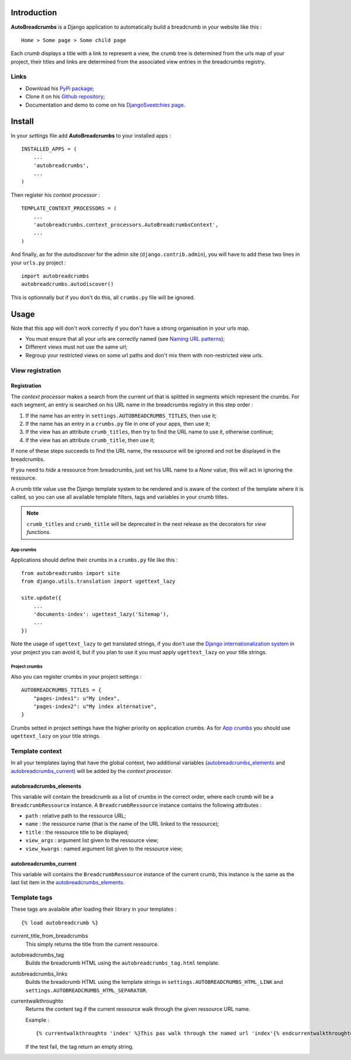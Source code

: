 .. _breadcrumb: http://en.wikipedia.org/wiki/Breadcrumb_%28navigation%29#Websites
.. _Django internationalization system: https://docs.djangoproject.com/en/dev/topics/i18n/

Introduction
============

**AutoBreadcrumbs** is a Django application to automatically build a breadcrumb in your website like 
this : ::

  Home > Some page > Some child page

Each *crumb* displays a title with a link to represent a view, the crumb tree is determined from the urls map 
of your project, their titles and links are determined from the associated view entries in the breadcrumbs 
registry.

Links
*****

* Download his `PyPi package <http://pypi.python.org/pypi/autobreadcrumbs>`_;
* Clone it on his `Github repository <https://github.com/sveetch/autobreadcrumbs>`_;
* Documentation and demo to come on his `DjangoSveetchies page <http://sveetchies.sveetch.net/autobreadcrumbs/>`_.

Install
=======

In your *settings* file add **AutoBreadcrumbs** to your installed apps :

::

    INSTALLED_APPS = (
        ...
        'autobreadcrumbs',
        ...
    )

Then register his *context processor* :

::

    TEMPLATE_CONTEXT_PROCESSORS = (
        ...
        'autobreadcrumbs.context_processors.AutoBreadcrumbsContext',
        ...
    )

And finally, as for the *autodiscover* for the admin site (``django.contrib.admin``), you will have to add these 
two lines in your ``urls.py`` project :

::

    import autobreadcrumbs
    autobreadcrumbs.autodiscover()

This is optionnally but if you don't do this, all ``crumbs.py`` file will be ignored.

Usage
=====

Note that this app will don't work correctly if you don't have a strong organisation in your 
urls map.

* You must ensure that all your urls are correctly named (see 
  `Naming URL patterns <https://docs.djangoproject.com/en/dev/topics/http/urls/#naming-url-patterns>`_);
* Different views must not use the same url;
* Regroup your restricted views on some url paths and don't mix them with non-restricted view urls.

View registration
*****************

Registration
------------

The *context processor* makes a search from the current url that is splitted in segments which represent 
the crumbs. For each segment, an entry is searched on his URL name in the breadcrumbs registry in this 
step order :

#. If the name has an entry in ``settings.AUTOBREADCRUMBS_TITLES``, then use it;
#. If the name has an entry in a ``crumbs.py`` file in one of your apps, then use it;
#. If the view has an attribute ``crumb_titles``, then try to find the URL name to use it, otherwise continue; 
#. If the view has an attribute ``crumb_title``, then use it;

If none of these steps succeeds to find the URL name, the ressource will be ignored and not be displayed 
in the breadcrumbs.

If you need to *hide* a ressource from breadcrumbs, just set his URL name to a *None* value, this will act in 
ignoring the ressource.

A crumb title value use the Django template system to be rendered and is aware of the context of the template 
where it is called, so you can use all available template filters, tags and variables in your crumb titles.

.. NOTE:: ``crumb_titles`` and ``crumb_title`` will be deprecated in the next release as the decorators for *view 
          functions*.

App crumbs
~~~~~~~~~~

Applications should define their crumbs in a ``crumbs.py`` file like this :

::

    from autobreadcrumbs import site
    from django.utils.translation import ugettext_lazy
    
    site.update({
        ...
        'documents-index': ugettext_lazy('Sitemap'),
        ...
    })

Note the usage of ``ugettext_lazy`` to get translated strings, if you don't use the `Django internationalization system`_ in your 
project you can avoid it, but if you plan to use it you must apply ``ugettext_lazy`` on your title strings.

Project crumbs
~~~~~~~~~~~~~~

Also you can register crumbs in your project settings :

::

    AUTOBREADCRUMBS_TITLES = {
        "pages-index1": u"My index",
        "pages-index2": u"My index alternative",
    }

Crumbs setted in project settings have the higher priority on application crumbs. As for `App crumbs`_ you should use 
``ugettext_lazy`` on your title strings.

Template context
****************

In all your templates laying that have the global context, two additional variables (`autobreadcrumbs_elements`_ and 
`autobreadcrumbs_current`_) will be added by the *context processor*.

autobreadcrumbs_elements
------------------------

This variable will contain the breadcrumb as a list of crumbs in the correct order, where each crumb will be 
a ``BreadcrumbRessource`` instance. A ``BreadcrumbRessource`` instance contains the following attributes :

* ``path`` : relative path to the ressource URL;
* ``name`` : the ressource name (that is the name of the URL linked to the ressource);
* ``title`` : the ressource title to be displayed;
* ``view_args`` : argument list given to the ressource view;
* ``view_kwargs`` : named argument list given to the ressource view;

autobreadcrumbs_current
-----------------------

This variable will contains the ``BreadcrumbRessource`` instance of the current crumb, this instance is the same as 
the last list item in the `autobreadcrumbs_elements`_.

Template tags
*************

These tags are avalaible after loading their library in your templates : ::

    {% load autobreadcrumb %}

current_title_from_breadcrumbs
  This simply returns the title from the current ressource.
autobreadcrumbs_tag
  Builds the breadcrumb HTML using the ``autobreadcrumbs_tag.html`` template.
autobreadcrumbs_links
  Builds the breadcrumb HTML using the template strings in ``settings.AUTOBREADCRUMBS_HTML_LINK`` and 
  ``settings.AUTOBREADCRUMBS_HTML_SEPARATOR``.
currentwalkthroughto
  Returns the content tag if the current ressource walk through the given ressource URL name.
  
  Example : ::
  
      {% currentwalkthroughto 'index' %}This pas walk through the named url 'index'{% endcurrentwalkthroughto %}
  
  If the test fail, the tag return an empty string.

